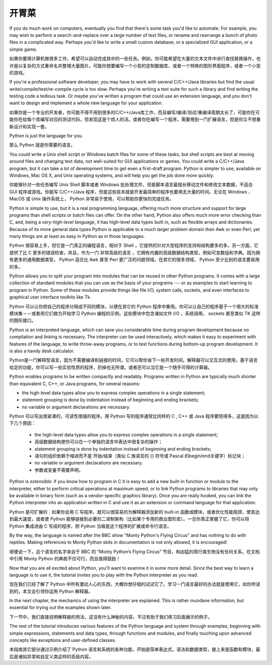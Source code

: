 .. _tut-intro:

******************************
开胃菜
******************************

If you do much work on computers, eventually you find that there's some task
you'd like to automate.  For example, you may wish to perform a
search-and-replace over a large number of text files, or rename and rearrange a
bunch of photo files in a complicated way. Perhaps you'd like to write a small
custom database, or a specialized GUI application, or a simple game.

如果你要用计算机做很多工作，希望可以自动完成其中的一些任务。例如，你可能希望在大量的文本文件中进行查找替换操作，也许是以复杂的方式重命名并整理大量图片。可能你想要编写一个小型的定制数据库，或者一个特殊的图形界面程序，或者一个小型的游戏。

If you're a professional software developer, you may have to work with several
C/C++/Java libraries but find the usual write/compile/test/re-compile cycle is
too slow.  Perhaps you're writing a test suite for such a library and find
writing the testing code a tedious task.  Or maybe you've written a program that
could use an extension language, and you don't want to design and implement a
whole new language for your application.

如果你是一个专业的开发者，你可能不得不用到很多的C/C++/Java库工作，而且编写/编译/测试/重编译周期太长了，可能你在可能你在给每个库编写对应的测试代码，但发现这是个烦人的活。或者你在编写一个程序，需要用到一门扩展语言，但是你又不想重新设计和实现一套。

Python is just the language for you.

那么 Python 就是你需要的语言。

You could write a Unix shell script or Windows batch files for some of these
tasks, but shell scripts are best at moving around files and changing text data,
not well-suited for GUI applications or games. You could write a C/C++/Java
program, but it can take a lot of development time to get even a first-draft
program.  Python is simpler to use, available on Windows, Mac OS X, and Unix
operating systems, and will help you get the job done more quickly.

你能够针对一些任务编写 Unix Shell 脚本或者 Windows 批处理文件，但是脚本语言最擅长移动文件和修改文本数据，不适合 GUI 程序或游戏。你能写 C/C++/Java 程序，但是这些技本就是开发最简单的程序也要用去大量的时间。无论在 Windows 、MacOS 或 Unix 操作系统上， Python 非常易于使用，可以帮助你更快的完成任务。

Python is simple to use, but it is a real programming language, offering much
more structure and support for large programs than shell scripts or batch files
can offer.  On the other hand, Python also offers much more error checking than
C, and, being a *very-high-level language*, it has high-level data types built
in, such as flexible arrays and dictionaries.  Because of its more general data
types Python is applicable to a much larger problem domain than Awk or even
Perl, yet many things are at least as easy in Python as in those languages.

Python 很容易上手，但它是一门真正的编程语言，相对于 Shell ，它提供的针对大型程序的支持和结构要多的多。另一方面，它提供了比 C 更多的错误检查，并且，作为一门 非常高级的语言 ，它拥有内置的高级数据结构类型，例如可变数组和字典。因为拥有更多的通用数据类型， Python 适合比 Awk 甚至 Perl 更广泛的问题领域，在其它的很多领域， Python 至少比别的语言要易用的多。

Python allows you to split your program into modules that can be reused in other
Python programs.  It comes with a large collection of standard modules that you
can use as the basis of your programs --- or as examples to start learning to
program in Python.  Some of these modules provide things like file I/O, system
calls, sockets, and even interfaces to graphical user interface toolkits like
Tk.

Python 可以让你把自己的程序分隔成不同的模块，以便在其它的 Python 程序中重用。你可以让自己的程序基于一个很大的标准模块集－－或者用它们做为开始学习 Python 编程的示例。这些模块中包含诸如文件 I/O ，系统调用， sockets 甚至类似 TK 这样的图形接口。

Python is an interpreted language, which can save you considerable time during
program development because no compilation and linking is necessary.  The
interpreter can be used interactively, which makes it easy to experiment with
features of the language, to write throw-away programs, or to test functions
during bottom-up program development. It is also a handy desk calculator.

Python是一门解释型语言，因为不需要编译和链接的时间，它可以帮你省下一些开发时间。解释器可以交互式的使用，基于语言给定的功能，你可以写一些实验性质的程序，扔掉也无所谓。或者还可以当它是一个随手可得的计算器。

Python enables programs to be written compactly and readably.  Programs written
in Python are typically much shorter than equivalent C,  C++, or Java programs,
for several reasons:

* the high-level data types allow you to express complex operations in a single
  statement;

* statement grouping is done by indentation instead of beginning and ending
  brackets;

* no variable or argument declarations are necessary.

Python 可以写出很紧凑的，可读性很强的程序。用 Python 写的程序通常比同样的 C , C++ 或 Java 程序要短得多，这是因为以下几个原因：

    * the high-level data types allow you to express complex operations in a single statement;
    * 高级数据结构使你可以在一个单独的语言中表达中很复杂的操作；
    * statement grouping is done by indentation instead of beginning and ending brackets;
    * 语句的组织依赖于缩进而不是 开始/结束（类似 C 族语言的 {} 符号或 Pascal 的begin/end关键字）标记块；
    * no variable or argument declarations are necessary.
    * 参数或变量不需要声明。


Python is *extensible*: if you know how to program in C it is easy to add a new
built-in function or module to the interpreter, either to perform critical
operations at maximum speed, or to link Python programs to libraries that may
only be available in binary form (such as a vendor-specific graphics library).
Once you are really hooked, you can link the Python interpreter into an
application written in C and use it as an extension or command language for that
application.

Python 是可扩展的：如果你会用 C 写程序，就可以很容易的为解释器添加新的 built-in 函数或模块，或者优化性能瓶颈，使其达到最大速度，或者使 Python 能够链接到必要的二进制架构（比如某个专用的商业图形库）。一旦你真正掌握了它，你可以将 Python 集成进由 C 写成的程序，把 Python 当做是这个程序的扩展或命令行语言。

By the way, the language is named after the BBC show "Monty Python's Flying
Circus" and has nothing to do with reptiles.  Making references to Monty
Python skits in documentation is not only allowed, it is encouraged!

顺便说一下，这个语言的名字来自于 BBC 的 “Monty Python’s Flying Circus” 节目，和凶猛的爬行类生物没有任何关系。在文档中引用 Monty Python 的典故不仅可行，而且值得鼓励！

Now that you are all excited about Python, you'll want to examine it in some
more detail.  Since the best way to learn a language is to use it, the tutorial
invites you to play with the Python interpreter as you read.

现在我们已经了解了 Python 中所有激动人心的东西，大概你想仔细的试试它了。学习一门语言最好的办法就是使用它，如你所读到的，本文会引领你运用 Python 解释器。

In the next chapter, the mechanics of using the interpreter are explained.  This
is rather mundane information, but essential for trying out the examples shown
later.

下一节中，我们直接说明解释器的用法，这没有什么神秘的内容，不过有助于我们练习后面展示的例子。

The rest of the tutorial introduces various features of the Python language and
system through examples, beginning with simple expressions, statements and data
types, through functions and modules, and finally touching upon advanced
concepts like exceptions and user-defined classes.

本指南其它部分通过示例介绍了 Python 语言和系统的各种功能，开始是简单表达式，语法和数据类型，接上来是函数和模块，最后是诸如异常和自定义类这样的高级内容。


